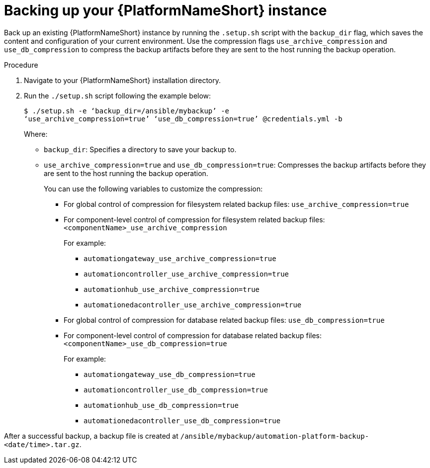 [id="con-backup-aap_{context}"]

= Backing up your {PlatformNameShort} instance

Back up an existing {PlatformNameShort} instance by running the `.setup.sh` script with the `backup_dir` flag, which saves the content and configuration of your current environment. Use the compression flags `use_archive_compression` and `use_db_compression` to compress the backup artifacts before they are sent to the host running the backup operation. 

.Procedure

. Navigate to your {PlatformNameShort} installation directory.
. Run the `./setup.sh` script following the example below:
+
----
$ ./setup.sh -e ‘backup_dir=/ansible/mybackup’ -e 
‘use_archive_compression=true’ ‘use_db_compression=true’ @credentials.yml -b
----
Where:
* `backup_dir`: Specifies a directory to save your backup to.

* `use_archive_compression=true` and `use_db_compression=true`: Compresses the backup artifacts before they are sent to the host running the backup operation.
+
You can use the following variables to customize the compression:

** For global control of compression for filesystem related backup files: `use_archive_compression=true`

** For component-level control of compression for filesystem related backup files: `<componentName>_use_archive_compression`
+
For example:

*** `automationgateway_use_archive_compression=true`
*** `automationcontroller_use_archive_compression=true`
*** `automationhub_use_archive_compression=true`
*** `automationedacontroller_use_archive_compression=true`

** For global control of compression for database related backup files: `use_db_compression=true`

** For component-level control of compression for database related backup files: `<componentName>_use_db_compression=true`
+
For example:

*** `automationgateway_use_db_compression=true`
*** `automationcontroller_use_db_compression=true`
*** `automationhub_use_db_compression=true`
*** `automationedacontroller_use_db_compression=true`

After a successful backup, a backup file is created at `/ansible/mybackup/automation-platform-backup-<date/time>.tar.gz`.

